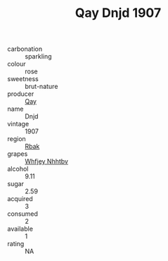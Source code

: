 :PROPERTIES:
:ID:                     a48f019f-faa3-455f-aa48-7adcb1b754a9
:END:
#+TITLE: Qay Dnjd 1907

- carbonation :: sparkling
- colour :: rose
- sweetness :: brut-nature
- producer :: [[id:c8fd643f-17cf-4963-8cdb-3997b5b1f19c][Qay]]
- name :: Dnjd
- vintage :: 1907
- region :: [[id:77991750-dea6-4276-bb68-bc388de42400][Rbak]]
- grapes :: [[id:cf529785-d867-4f5d-b643-417de515cda5][Whfjey Nhhtbv]]
- alcohol :: 9.11
- sugar :: 2.59
- acquired :: 3
- consumed :: 2
- available :: 1
- rating :: NA


